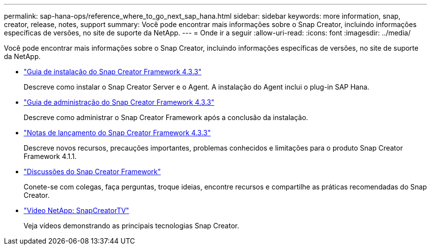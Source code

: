 ---
permalink: sap-hana-ops/reference_where_to_go_next_sap_hana.html 
sidebar: sidebar 
keywords: more information, snap, creator, release, notes, support 
summary: Você pode encontrar mais informações sobre o Snap Creator, incluindo informações específicas de versões, no site de suporte da NetApp. 
---
= Onde ir a seguir
:allow-uri-read: 
:icons: font
:imagesdir: ../media/


[role="lead"]
Você pode encontrar mais informações sobre o Snap Creator, incluindo informações específicas de versões, no site de suporte da NetApp.

* https://docs.netapp.com/us-en/snap-creator-framework/installation/index.html["Guia de instalação do Snap Creator Framework 4.3.3"]
+
Descreve como instalar o Snap Creator Server e o Agent. A instalação do Agent inclui o plug-in SAP Hana.

* https://docs.netapp.com/us-en/snap-creator-framework/administration/index.html["Guia de administração do Snap Creator Framework 4.3.3"]
+
Descreve como administrar o Snap Creator Framework após a conclusão da instalação.

* https://docs.netapp.com/us-en/snap-creator-framework/releasenotes.html["Notas de lançamento do Snap Creator Framework 4.3.3"]
+
Descreve novos recursos, precauções importantes, problemas conhecidos e limitações para o produto Snap Creator Framework 4.1.1.

* http://community.netapp.com/t5/Snap-Creator-Framework-Discussions/bd-p/snap-creator-framework-discussions["Discussões do Snap Creator Framework"]
+
Conete-se com colegas, faça perguntas, troque ideias, encontre recursos e compartilhe as práticas recomendadas do Snap Creator.

* http://www.youtube.com/SnapCreatorTV["Vídeo NetApp: SnapCreatorTV"]
+
Veja vídeos demonstrando as principais tecnologias Snap Creator.


